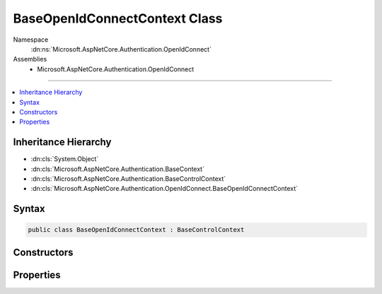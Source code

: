

BaseOpenIdConnectContext Class
==============================





Namespace
    :dn:ns:`Microsoft.AspNetCore.Authentication.OpenIdConnect`
Assemblies
    * Microsoft.AspNetCore.Authentication.OpenIdConnect

----

.. contents::
   :local:



Inheritance Hierarchy
---------------------


* :dn:cls:`System.Object`
* :dn:cls:`Microsoft.AspNetCore.Authentication.BaseContext`
* :dn:cls:`Microsoft.AspNetCore.Authentication.BaseControlContext`
* :dn:cls:`Microsoft.AspNetCore.Authentication.OpenIdConnect.BaseOpenIdConnectContext`








Syntax
------

.. code-block:: csharp

    public class BaseOpenIdConnectContext : BaseControlContext








.. dn:class:: Microsoft.AspNetCore.Authentication.OpenIdConnect.BaseOpenIdConnectContext
    :hidden:

.. dn:class:: Microsoft.AspNetCore.Authentication.OpenIdConnect.BaseOpenIdConnectContext

Constructors
------------

.. dn:class:: Microsoft.AspNetCore.Authentication.OpenIdConnect.BaseOpenIdConnectContext
    :noindex:
    :hidden:

    
    .. dn:constructor:: Microsoft.AspNetCore.Authentication.OpenIdConnect.BaseOpenIdConnectContext.BaseOpenIdConnectContext(Microsoft.AspNetCore.Http.HttpContext, Microsoft.AspNetCore.Builder.OpenIdConnectOptions)
    
        
    
        
        :type context: Microsoft.AspNetCore.Http.HttpContext
    
        
        :type options: Microsoft.AspNetCore.Builder.OpenIdConnectOptions
    
        
        .. code-block:: csharp
    
            public BaseOpenIdConnectContext(HttpContext context, OpenIdConnectOptions options)
    

Properties
----------

.. dn:class:: Microsoft.AspNetCore.Authentication.OpenIdConnect.BaseOpenIdConnectContext
    :noindex:
    :hidden:

    
    .. dn:property:: Microsoft.AspNetCore.Authentication.OpenIdConnect.BaseOpenIdConnectContext.Options
    
        
        :rtype: Microsoft.AspNetCore.Builder.OpenIdConnectOptions
    
        
        .. code-block:: csharp
    
            public OpenIdConnectOptions Options { get; }
    
    .. dn:property:: Microsoft.AspNetCore.Authentication.OpenIdConnect.BaseOpenIdConnectContext.ProtocolMessage
    
        
        :rtype: Microsoft.IdentityModel.Protocols.OpenIdConnect.OpenIdConnectMessage
    
        
        .. code-block:: csharp
    
            public OpenIdConnectMessage ProtocolMessage { get; set; }
    

